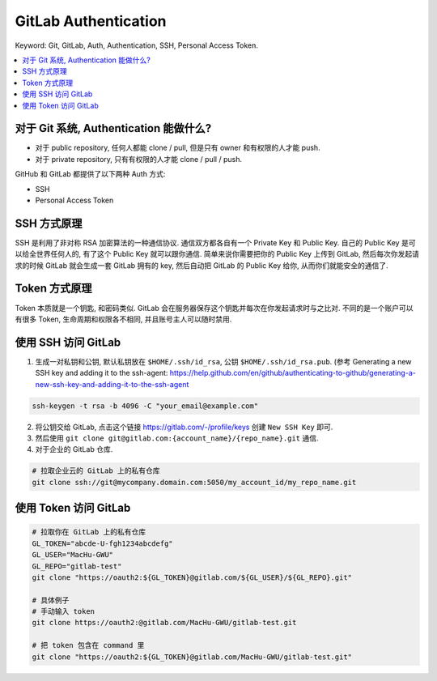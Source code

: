 .. _gitlab-authentication:

GitLab Authentication
==============================================================================
Keyword: Git, GitLab, Auth, Authentication, SSH, Personal Access Token.

.. contents::
    :class: this-will-duplicate-information-and-it-is-still-useful-here
    :depth: 1
    :local:


对于 Git 系统, Authentication 能做什么?
------------------------------------------------------------------------------
- 对于 public repository, 任何人都能 clone / pull, 但是只有 owner 和有权限的人才能 push.
- 对于 private repository, 只有有权限的人才能 clone / pull / push.

GitHub 和 GitLab 都提供了以下两种 Auth 方式:

- SSH
- Personal Access Token


SSH 方式原理
------------------------------------------------------------------------------
SSH 是利用了非对称 RSA 加密算法的一种通信协议. 通信双方都各自有一个 Private Key 和 Public Key. 自己的 Public Key 是可以给全世界任何人的, 有了这个 Public Key 就可以跟你通信. 简单来说你需要把你的 Public Key 上传到 GitLab, 然后每次你发起请求的时候 GitLab 就会生成一套 GitLab 拥有的 key, 然后自动把 GitLab 的 Public Key 给你, 从而你们就能安全的通信了.


Token 方式原理
------------------------------------------------------------------------------
Token 本质就是一个钥匙, 和密码类似. GitLab 会在服务器保存这个钥匙并每次在你发起请求时与之比对. 不同的是一个账户可以有很多 Token, 生命周期和权限各不相同, 并且账号主人可以随时禁用.


使用 SSH 访问 GitLab
------------------------------------------------------------------------------
1. 生成一对私钥和公钥, 默认私钥放在 ``$HOME/.ssh/id_rsa``, 公钥 ``$HOME/.ssh/id_rsa.pub``. (参考 Generating a new SSH key and adding it to the ssh-agent: https://help.github.com/en/github/authenticating-to-github/generating-a-new-ssh-key-and-adding-it-to-the-ssh-agent

.. code-block:: bash

    ssh-keygen -t rsa -b 4096 -C "your_email@example.com"

2. 将公钥交给 GitLab, 点击这个链接 https://gitlab.com/-/profile/keys 创建 ``New SSH Key`` 即可.
3. 然后使用 ``git clone git@gitlab.com:{account_name}/{repo_name}.git`` 通信.
4. 对于企业的 GitLab 仓库.

.. code-block:: bash

    # 拉取企业云的 GitLab 上的私有仓库
    git clone ssh://git@mycompany.domain.com:5050/my_account_id/my_repo_name.git


使用 Token 访问 GitLab
------------------------------------------------------------------------------
.. code-block:: bash

    # 拉取你在 GitLab 上的私有仓库
    GL_TOKEN="abcde-U-fgh1234abcdefg"
    GL_USER="MacHu-GWU"
    GL_REPO="gitlab-test"
    git clone "https://oauth2:${GL_TOKEN}@gitlab.com/${GL_USER}/${GL_REPO}.git"

    # 具体例子
    # 手动输入 token
    git clone https://oauth2:@gitlab.com/MacHu-GWU/gitlab-test.git

    # 把 token 包含在 command 里
    git clone "https://oauth2:${GL_TOKEN}@gitlab.com/MacHu-GWU/gitlab-test.git"
